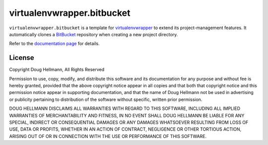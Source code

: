..   -*- mode: rst -*-

=============================
 virtualenvwrapper.bitbucket
=============================

``virtualenvwrapper.bitbucket`` is a template for virtualenvwrapper_
to extend its project-management features.  It automatically clones a
BitBucket_ repository when creating a new project directory.

Refer to the `documentation page
<http://virtualenvwrapper-bitbucket.readthedocs.org/>`__ for
details.

License
=======

Copyright Doug Hellmann, All Rights Reserved

Permission to use, copy, modify, and distribute this software and its
documentation for any purpose and without fee is hereby granted,
provided that the above copyright notice appear in all copies and that
both that copyright notice and this permission notice appear in
supporting documentation, and that the name of Doug Hellmann not be
used in advertising or publicity pertaining to distribution of the
software without specific, written prior permission.

DOUG HELLMANN DISCLAIMS ALL WARRANTIES WITH REGARD TO THIS SOFTWARE,
INCLUDING ALL IMPLIED WARRANTIES OF MERCHANTABILITY AND FITNESS, IN NO
EVENT SHALL DOUG HELLMANN BE LIABLE FOR ANY SPECIAL, INDIRECT OR
CONSEQUENTIAL DAMAGES OR ANY DAMAGES WHATSOEVER RESULTING FROM LOSS OF
USE, DATA OR PROFITS, WHETHER IN AN ACTION OF CONTRACT, NEGLIGENCE OR
OTHER TORTIOUS ACTION, ARISING OUT OF OR IN CONNECTION WITH THE USE OR
PERFORMANCE OF THIS SOFTWARE.

.. _virtualenvwrapper: http://www.doughellmann.com/projects/virtualenvwrapper/

.. _BitBucket: http://www.bitbucket.org/
